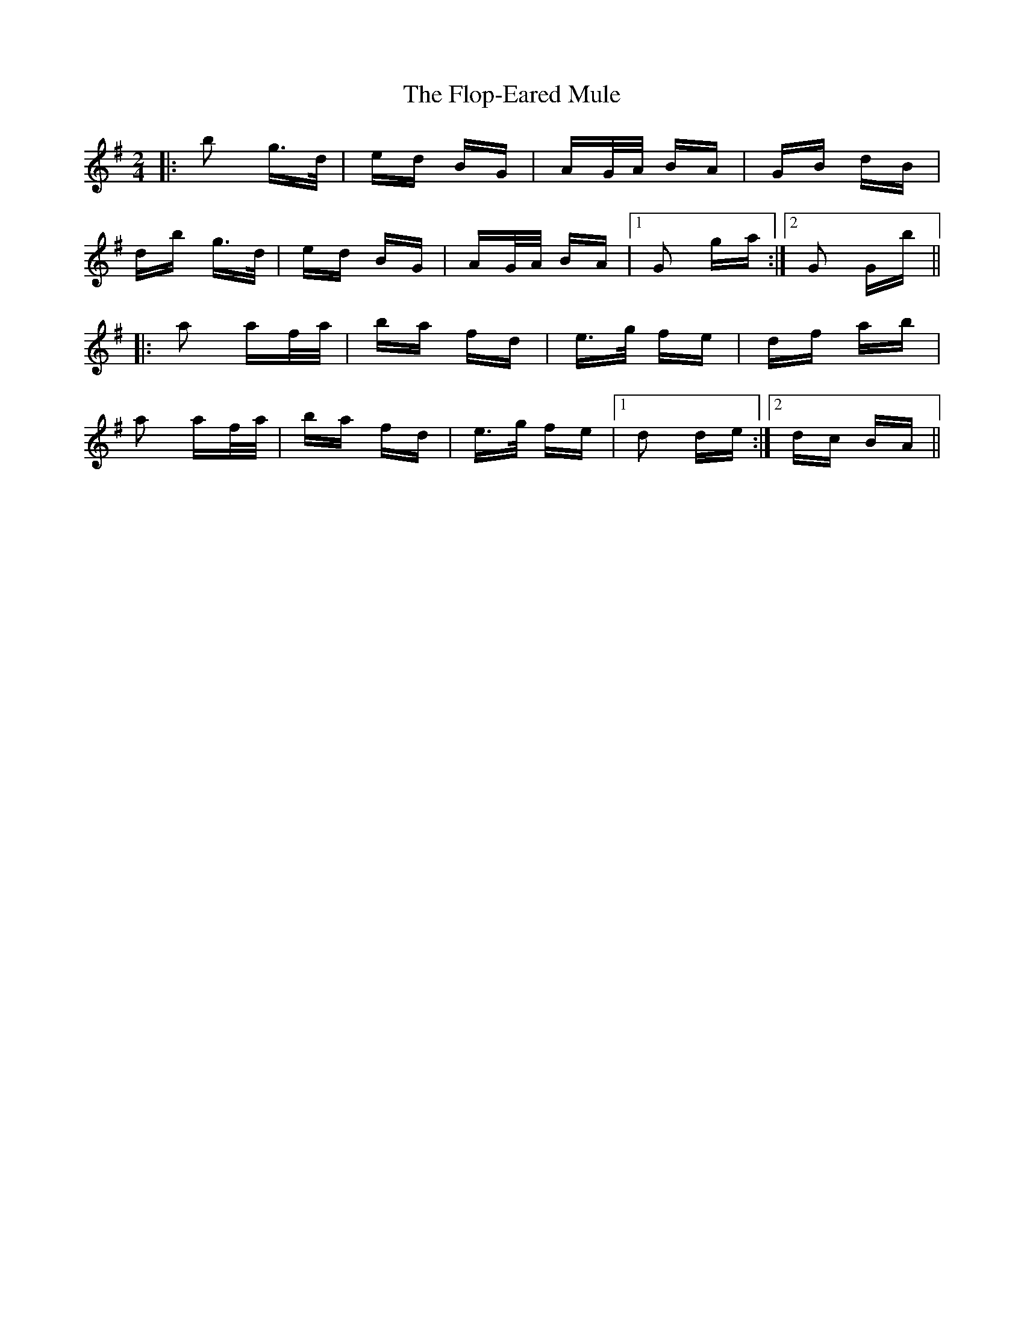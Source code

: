 X: 13458
T: Flop-Eared Mule, The
R: polka
M: 2/4
K: Gmajor
|:b2 g>d|ed BG|AG/A/ BA|GB dB|
db g>d|ed BG|AG/A/ BA|1 G2 ga:|2 G2 Gb||
|:a2 af/a/|ba fd|e>g fe|df ab|
a2 af/a/|ba fd|e>g fe|1 d2 de:|2 dc BA||

